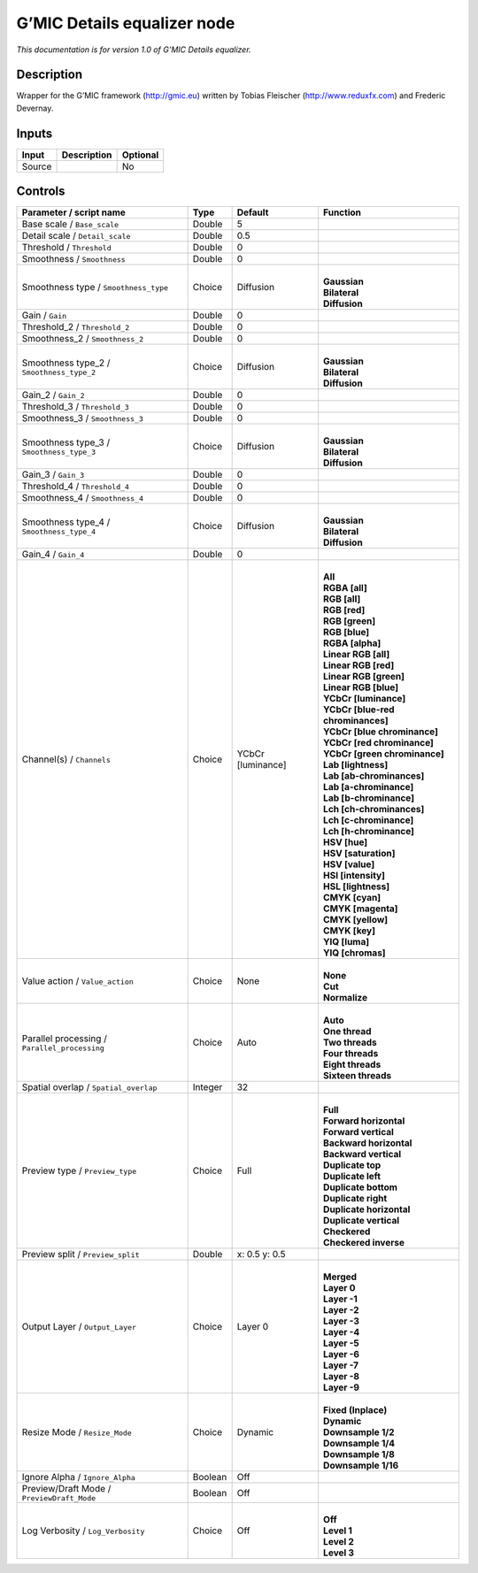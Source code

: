 .. _eu.gmic.Detailsequalizer:

G’MIC Details equalizer node
============================

*This documentation is for version 1.0 of G’MIC Details equalizer.*

Description
-----------

Wrapper for the G’MIC framework (http://gmic.eu) written by Tobias Fleischer (http://www.reduxfx.com) and Frederic Devernay.

Inputs
------

+--------+-------------+----------+
| Input  | Description | Optional |
+========+=============+==========+
| Source |             | No       |
+--------+-------------+----------+

Controls
--------

.. tabularcolumns:: |>{\raggedright}p{0.2\columnwidth}|>{\raggedright}p{0.06\columnwidth}|>{\raggedright}p{0.07\columnwidth}|p{0.63\columnwidth}|

.. cssclass:: longtable

+-----------------------------------------------+---------+-------------------+-------------------------------------+
| Parameter / script name                       | Type    | Default           | Function                            |
+===============================================+=========+===================+=====================================+
| Base scale / ``Base_scale``                   | Double  | 5                 |                                     |
+-----------------------------------------------+---------+-------------------+-------------------------------------+
| Detail scale / ``Detail_scale``               | Double  | 0.5               |                                     |
+-----------------------------------------------+---------+-------------------+-------------------------------------+
| Threshold / ``Threshold``                     | Double  | 0                 |                                     |
+-----------------------------------------------+---------+-------------------+-------------------------------------+
| Smoothness / ``Smoothness``                   | Double  | 0                 |                                     |
+-----------------------------------------------+---------+-------------------+-------------------------------------+
| Smoothness type / ``Smoothness_type``         | Choice  | Diffusion         | |                                   |
|                                               |         |                   | | **Gaussian**                      |
|                                               |         |                   | | **Bilateral**                     |
|                                               |         |                   | | **Diffusion**                     |
+-----------------------------------------------+---------+-------------------+-------------------------------------+
| Gain / ``Gain``                               | Double  | 0                 |                                     |
+-----------------------------------------------+---------+-------------------+-------------------------------------+
| Threshold_2 / ``Threshold_2``                 | Double  | 0                 |                                     |
+-----------------------------------------------+---------+-------------------+-------------------------------------+
| Smoothness_2 / ``Smoothness_2``               | Double  | 0                 |                                     |
+-----------------------------------------------+---------+-------------------+-------------------------------------+
| Smoothness type_2 / ``Smoothness_type_2``     | Choice  | Diffusion         | |                                   |
|                                               |         |                   | | **Gaussian**                      |
|                                               |         |                   | | **Bilateral**                     |
|                                               |         |                   | | **Diffusion**                     |
+-----------------------------------------------+---------+-------------------+-------------------------------------+
| Gain_2 / ``Gain_2``                           | Double  | 0                 |                                     |
+-----------------------------------------------+---------+-------------------+-------------------------------------+
| Threshold_3 / ``Threshold_3``                 | Double  | 0                 |                                     |
+-----------------------------------------------+---------+-------------------+-------------------------------------+
| Smoothness_3 / ``Smoothness_3``               | Double  | 0                 |                                     |
+-----------------------------------------------+---------+-------------------+-------------------------------------+
| Smoothness type_3 / ``Smoothness_type_3``     | Choice  | Diffusion         | |                                   |
|                                               |         |                   | | **Gaussian**                      |
|                                               |         |                   | | **Bilateral**                     |
|                                               |         |                   | | **Diffusion**                     |
+-----------------------------------------------+---------+-------------------+-------------------------------------+
| Gain_3 / ``Gain_3``                           | Double  | 0                 |                                     |
+-----------------------------------------------+---------+-------------------+-------------------------------------+
| Threshold_4 / ``Threshold_4``                 | Double  | 0                 |                                     |
+-----------------------------------------------+---------+-------------------+-------------------------------------+
| Smoothness_4 / ``Smoothness_4``               | Double  | 0                 |                                     |
+-----------------------------------------------+---------+-------------------+-------------------------------------+
| Smoothness type_4 / ``Smoothness_type_4``     | Choice  | Diffusion         | |                                   |
|                                               |         |                   | | **Gaussian**                      |
|                                               |         |                   | | **Bilateral**                     |
|                                               |         |                   | | **Diffusion**                     |
+-----------------------------------------------+---------+-------------------+-------------------------------------+
| Gain_4 / ``Gain_4``                           | Double  | 0                 |                                     |
+-----------------------------------------------+---------+-------------------+-------------------------------------+
| Channel(s) / ``Channels``                     | Choice  | YCbCr [luminance] | |                                   |
|                                               |         |                   | | **All**                           |
|                                               |         |                   | | **RGBA [all]**                    |
|                                               |         |                   | | **RGB [all]**                     |
|                                               |         |                   | | **RGB [red]**                     |
|                                               |         |                   | | **RGB [green]**                   |
|                                               |         |                   | | **RGB [blue]**                    |
|                                               |         |                   | | **RGBA [alpha]**                  |
|                                               |         |                   | | **Linear RGB [all]**              |
|                                               |         |                   | | **Linear RGB [red]**              |
|                                               |         |                   | | **Linear RGB [green]**            |
|                                               |         |                   | | **Linear RGB [blue]**             |
|                                               |         |                   | | **YCbCr [luminance]**             |
|                                               |         |                   | | **YCbCr [blue-red chrominances]** |
|                                               |         |                   | | **YCbCr [blue chrominance]**      |
|                                               |         |                   | | **YCbCr [red chrominance]**       |
|                                               |         |                   | | **YCbCr [green chrominance]**     |
|                                               |         |                   | | **Lab [lightness]**               |
|                                               |         |                   | | **Lab [ab-chrominances]**         |
|                                               |         |                   | | **Lab [a-chrominance]**           |
|                                               |         |                   | | **Lab [b-chrominance]**           |
|                                               |         |                   | | **Lch [ch-chrominances]**         |
|                                               |         |                   | | **Lch [c-chrominance]**           |
|                                               |         |                   | | **Lch [h-chrominance]**           |
|                                               |         |                   | | **HSV [hue]**                     |
|                                               |         |                   | | **HSV [saturation]**              |
|                                               |         |                   | | **HSV [value]**                   |
|                                               |         |                   | | **HSI [intensity]**               |
|                                               |         |                   | | **HSL [lightness]**               |
|                                               |         |                   | | **CMYK [cyan]**                   |
|                                               |         |                   | | **CMYK [magenta]**                |
|                                               |         |                   | | **CMYK [yellow]**                 |
|                                               |         |                   | | **CMYK [key]**                    |
|                                               |         |                   | | **YIQ [luma]**                    |
|                                               |         |                   | | **YIQ [chromas]**                 |
+-----------------------------------------------+---------+-------------------+-------------------------------------+
| Value action / ``Value_action``               | Choice  | None              | |                                   |
|                                               |         |                   | | **None**                          |
|                                               |         |                   | | **Cut**                           |
|                                               |         |                   | | **Normalize**                     |
+-----------------------------------------------+---------+-------------------+-------------------------------------+
| Parallel processing / ``Parallel_processing`` | Choice  | Auto              | |                                   |
|                                               |         |                   | | **Auto**                          |
|                                               |         |                   | | **One thread**                    |
|                                               |         |                   | | **Two threads**                   |
|                                               |         |                   | | **Four threads**                  |
|                                               |         |                   | | **Eight threads**                 |
|                                               |         |                   | | **Sixteen threads**               |
+-----------------------------------------------+---------+-------------------+-------------------------------------+
| Spatial overlap / ``Spatial_overlap``         | Integer | 32                |                                     |
+-----------------------------------------------+---------+-------------------+-------------------------------------+
| Preview type / ``Preview_type``               | Choice  | Full              | |                                   |
|                                               |         |                   | | **Full**                          |
|                                               |         |                   | | **Forward horizontal**            |
|                                               |         |                   | | **Forward vertical**              |
|                                               |         |                   | | **Backward horizontal**           |
|                                               |         |                   | | **Backward vertical**             |
|                                               |         |                   | | **Duplicate top**                 |
|                                               |         |                   | | **Duplicate left**                |
|                                               |         |                   | | **Duplicate bottom**              |
|                                               |         |                   | | **Duplicate right**               |
|                                               |         |                   | | **Duplicate horizontal**          |
|                                               |         |                   | | **Duplicate vertical**            |
|                                               |         |                   | | **Checkered**                     |
|                                               |         |                   | | **Checkered inverse**             |
+-----------------------------------------------+---------+-------------------+-------------------------------------+
| Preview split / ``Preview_split``             | Double  | x: 0.5 y: 0.5     |                                     |
+-----------------------------------------------+---------+-------------------+-------------------------------------+
| Output Layer / ``Output_Layer``               | Choice  | Layer 0           | |                                   |
|                                               |         |                   | | **Merged**                        |
|                                               |         |                   | | **Layer 0**                       |
|                                               |         |                   | | **Layer -1**                      |
|                                               |         |                   | | **Layer -2**                      |
|                                               |         |                   | | **Layer -3**                      |
|                                               |         |                   | | **Layer -4**                      |
|                                               |         |                   | | **Layer -5**                      |
|                                               |         |                   | | **Layer -6**                      |
|                                               |         |                   | | **Layer -7**                      |
|                                               |         |                   | | **Layer -8**                      |
|                                               |         |                   | | **Layer -9**                      |
+-----------------------------------------------+---------+-------------------+-------------------------------------+
| Resize Mode / ``Resize_Mode``                 | Choice  | Dynamic           | |                                   |
|                                               |         |                   | | **Fixed (Inplace)**               |
|                                               |         |                   | | **Dynamic**                       |
|                                               |         |                   | | **Downsample 1/2**                |
|                                               |         |                   | | **Downsample 1/4**                |
|                                               |         |                   | | **Downsample 1/8**                |
|                                               |         |                   | | **Downsample 1/16**               |
+-----------------------------------------------+---------+-------------------+-------------------------------------+
| Ignore Alpha / ``Ignore_Alpha``               | Boolean | Off               |                                     |
+-----------------------------------------------+---------+-------------------+-------------------------------------+
| Preview/Draft Mode / ``PreviewDraft_Mode``    | Boolean | Off               |                                     |
+-----------------------------------------------+---------+-------------------+-------------------------------------+
| Log Verbosity / ``Log_Verbosity``             | Choice  | Off               | |                                   |
|                                               |         |                   | | **Off**                           |
|                                               |         |                   | | **Level 1**                       |
|                                               |         |                   | | **Level 2**                       |
|                                               |         |                   | | **Level 3**                       |
+-----------------------------------------------+---------+-------------------+-------------------------------------+

